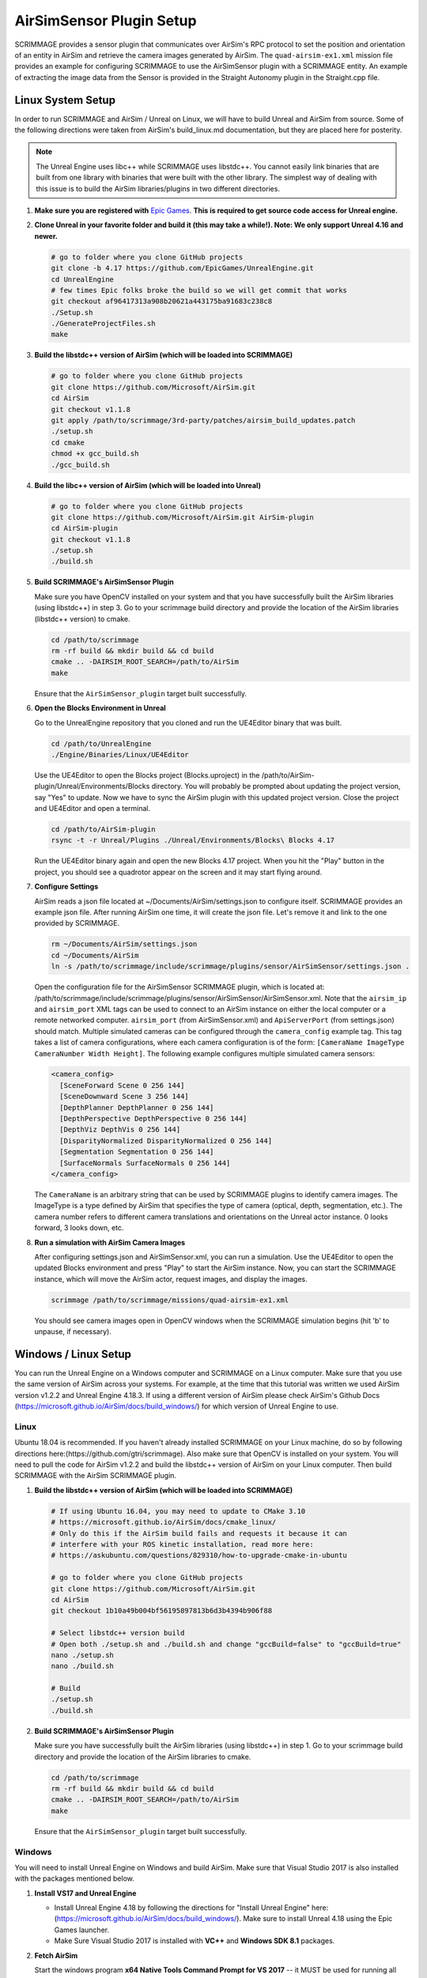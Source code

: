 .. _airsim_plugin:

AirSimSensor Plugin Setup
=========================

SCRIMMAGE provides a sensor plugin that communicates over AirSim's RPC protocol
to set the position and orientation of an entity in AirSim and retrieve the
camera images generated by AirSim. The ``quad-airsim-ex1.xml`` mission file
provides an example for configuring SCRIMMAGE to use the AirSimSensor plugin
with a SCRIMMAGE entity. An example of extracting the image data from the
Sensor is provided in the Straight Autonomy plugin in the Straight.cpp file.

Linux System Setup
------------------

In order to run SCRIMMAGE and AirSim / Unreal on Linux, we will have to build
Unreal and AirSim from source. Some of the following directions were taken from
AirSim's build_linux.md documentation, but they are placed here for posterity.

.. Note:: The Unreal Engine uses libc++ while SCRIMMAGE uses libstdc++. You
          cannot easily link binaries that are built from one library with
          binaries that were built with the other library. The simplest way of
          dealing with this issue is to build the AirSim libraries/plugins in
          two different directories.

#. **Make sure you are registered with** `Epic Games`_. **This is required to get
   source code access for Unreal engine.**

#. **Clone Unreal in your favorite folder and build it (this may take a
   while!). Note: We only support Unreal 4.16 and newer.**

   .. code-block:: bash

      # go to folder where you clone GitHub projects
      git clone -b 4.17 https://github.com/EpicGames/UnrealEngine.git
      cd UnrealEngine
      # few times Epic folks broke the build so we will get commit that works
      git checkout af96417313a908b20621a443175ba91683c238c8
      ./Setup.sh
      ./GenerateProjectFiles.sh
      make

#. **Build the libstdc++ version of AirSim (which will be loaded into SCRIMMAGE)**

   .. code-block:: bash

      # go to folder where you clone GitHub projects
      git clone https://github.com/Microsoft/AirSim.git
      cd AirSim
      git checkout v1.1.8
      git apply /path/to/scrimmage/3rd-party/patches/airsim_build_updates.patch
      ./setup.sh
      cd cmake
      chmod +x gcc_build.sh
      ./gcc_build.sh

#. **Build the libc++ version of AirSim (which will be loaded into Unreal)**

   .. code-block:: bash

      # go to folder where you clone GitHub projects
      git clone https://github.com/Microsoft/AirSim.git AirSim-plugin
      cd AirSim-plugin
      git checkout v1.1.8
      ./setup.sh
      ./build.sh

#. **Build SCRIMMAGE's AirSimSensor Plugin**

   Make sure you have OpenCV installed on your system and that you have
   successfully built the AirSim libraries (using libstdc++) in step 3. Go to
   your scrimmage build directory and provide the location of the AirSim
   libraries (libstdc++ version) to cmake.

   .. code-block:: bash

      cd /path/to/scrimmage
      rm -rf build && mkdir build && cd build
      cmake .. -DAIRSIM_ROOT_SEARCH=/path/to/AirSim
      make

   Ensure that the ``AirSimSensor_plugin`` target built successfully.

#. **Open the Blocks Environment in Unreal**

   Go to the UnrealEngine repository that you cloned and run the UE4Editor
   binary that was built.

   .. code-block:: bash

      cd /path/to/UnrealEngine
      ./Engine/Binaries/Linux/UE4Editor

   Use the UE4Editor to open the Blocks project (Blocks.uproject) in the
   /path/to/AirSim-plugin/Unreal/Environments/Blocks directory. You will
   probably be prompted about updating the project version, say "Yes" to
   update. Now we have to sync the AirSim plugin with this updated project
   version. Close the project and UE4Editor and open a terminal.

   .. code-block:: bash

      cd /path/to/AirSim-plugin
      rsync -t -r Unreal/Plugins ./Unreal/Environments/Blocks\ Blocks 4.17

   Run the UE4Editor binary again and open the new Blocks 4.17 project. When
   you hit the "Play" button in the project, you should see a quadrotor appear
   on the screen and it may start flying around.

#. **Configure Settings**

   AirSim reads a json file located at ~/Documents/AirSim/settings.json to
   configure itself. SCRIMMAGE provides an example json file. After running
   AirSim one time, it will create the json file. Let's remove it and link to
   the one provided by SCRIMMAGE.

   .. code-block:: bash

      rm ~/Documents/AirSim/settings.json
      cd ~/Documents/AirSim
      ln -s /path/to/scrimmage/include/scrimmage/plugins/sensor/AirSimSensor/settings.json .

   Open the configuration file for the AirSimSensor SCRIMMAGE plugin, which is
   located at:
   /path/to/scrimmage/include/scrimmage/plugins/sensor/AirSimSensor/AirSimSensor.xml. Note
   that the ``airsim_ip`` and ``airsim_port`` XML tags can be used to connect
   to an AirSim instance on either the local computer or a remote networked
   computer. ``airsim_port`` (from AirSimSensor.xml) and ``ApiServerPort``
   (from settings.json) should match. Multiple simulated cameras can be
   configured through the ``camera_config`` example tag. This tag takes a list
   of camera configurations, where each camera configuration is of the form:
   ``[CameraName ImageType CameraNumber Width Height]``. The following example
   configures multiple simulated camera sensors:

   .. code-block:: xml

      <camera_config>
        [SceneForward Scene 0 256 144]
        [SceneDownward Scene 3 256 144]
        [DepthPlanner DepthPlanner 0 256 144]
        [DepthPerspective DepthPerspective 0 256 144]
        [DepthViz DepthVis 0 256 144]
        [DisparityNormalized DisparityNormalized 0 256 144]
        [Segmentation Segmentation 0 256 144]
        [SurfaceNormals SurfaceNormals 0 256 144]
      </camera_config>

   The ``CameraName`` is an arbitrary string that can be used by SCRIMMAGE
   plugins to identify camera images. The ImageType is a type defined by AirSim
   that specifies the type of camera (optical, depth, segmentation, etc.). The
   camera number refers to different camera translations and orientations on
   the Unreal actor instance. 0 looks forward, 3 looks down, etc.

#. **Run a simulation with AirSim Camera Images**

   After configuring settings.json and AirSimSensor.xml, you can run a
   simulation. Use the UE4Editor to open the updated Blocks environment and
   press "Play" to start the AirSim instance. Now, you can start the SCRIMMAGE
   instance, which will move the AirSim actor, request images, and display the
   images.

   .. code-block:: bash

      scrimmage /path/to/scrimmage/missions/quad-airsim-ex1.xml

   You should see camera images open in OpenCV windows when the SCRIMMAGE
   simulation begins (hit 'b' to unpause, if necessary).


Windows / Linux Setup
---------------------

You can run the Unreal Engine on a Windows computer and SCRIMMAGE on a Linux
computer. Make sure that you use the same version of AirSim
across your systems. For example, at the time that this tutorial was written
we used AirSim version v1.2.2 and Unreal Engine 4.18.3. If using a different version
of AirSim please check AirSim's Github Docs (https://microsoft.github.io/AirSim/docs/build_windows/)
for which version of Unreal Engine to use.

Linux
*****

Ubuntu 18.04 is recommended. If you haven't already installed SCRIMMAGE on your Linux machine, do so by following
directions here:(https://github.com/gtri/scrimmage). Also make sure that OpenCV is installed on your system. You will
need to pull the code for AirSim v1.2.2 and build the libstdc++ version of AirSim on your Linux
computer. Then build SCRIMMAGE with the AirSim SCRIMMAGE plugin.

#. **Build the libstdc++ version of AirSim (which will be loaded into SCRIMMAGE)**

   .. code-block:: bash

      # If using Ubuntu 16.04, you may need to update to CMake 3.10
      # https://microsoft.github.io/AirSim/docs/cmake_linux/
      # Only do this if the AirSim build fails and requests it because it can
      # interfere with your ROS kinetic installation, read more here:
      # https://askubuntu.com/questions/829310/how-to-upgrade-cmake-in-ubuntu

      # go to folder where you clone GitHub projects
      git clone https://github.com/Microsoft/AirSim.git
      cd AirSim
      git checkout 1b10a49b004bf56195897813b6d3b4394b906f88

      # Select libstdc++ version build
      # Open both ./setup.sh and ./build.sh and change "gccBuild=false" to "gccBuild=true"
      nano ./setup.sh
      nano ./build.sh

      # Build
      ./setup.sh
      ./build.sh

#. **Build SCRIMMAGE's AirSimSensor Plugin**

   Make sure you have successfully built the AirSim libraries (using libstdc++) in step 1. Go to
   your scrimmage build directory and provide the location of the AirSim libraries to cmake.

   .. code-block:: bash

      cd /path/to/scrimmage
      rm -rf build && mkdir build && cd build
      cmake .. -DAIRSIM_ROOT_SEARCH=/path/to/AirSim
      make

   Ensure that the ``AirSimSensor_plugin`` target built successfully.

Windows
*******

You will need to install Unreal Engine on Windows and build AirSim. Make sure that Visual Studio 2017 is also installed
with the packages mentioned below.

#. **Install VS17 and Unreal Engine**

   * Install Unreal Engine 4.18 by following the directions for "Install Unreal Engine" here: (https://microsoft.github.io/AirSim/docs/build_windows/). Make sure to install Unreal 4.18 using the Epic Games launcher.

   * Make Sure Visual Studio 2017 is installed with **VC++** and **Windows SDK 8.1** packages.

#. **Fetch AirSim**

   Start the windows program **x64 Native Tools Command Prompt for VS 2017** -- it MUST be used for running all batch files.
   Clone the AirSim repo into or close to the *c:/ directory*, else you will receive errors during installation for file
   names being too long.

   .. code-block:: bash

      # In "x64 Native Tools Command Prompt for VS 2017" NOT GitBash
      cd c:\
      git clone https://github.com/Microsoft/AirSim.git
      cd AirSim && git checkout 1b10a49b004bf56195897813b6d3b4394b906f88

#. **Edit AirSim Build File**

   The batch file *build.cmd* has an error so we will edit the file and fix it before we build.

   .. code-block:: bash

      # We will add a pause to the end of the file because else the script will exit,
      # closing the window, very quickly after finishing even if there are build errors.
      # Adding this pause will allow you to check that AirSim built successfully.

      # Replace this code block from lines 185 to 194:
      ################################################### (Don't copy these ###'s into the file)
      REM //---------- done building ----------
      exit /b 0

      :buildfailed
      echo(
      echo #### Build failed - see messages above. 1>&2

      :buildfailed_nomsg
      chdir /d %ROOT_DIR%
      exit /b 1
      ##################################################

      # With this code block:
      ##################################################
      REM //---------- done building ----------
      REM // exit /b 0
      goto :done

      :buildfailed
      chdir /d %ROOT_DIR%
      echo(
      echo #### Build failed - see messages above. 1>&2
      pause
      exit /b 1

      :done
      pause
      ###################################################

#. **Build AirSim**

   Start the windows program **x64 Native Tools Command Prompt for VS 2017** and build AirSim:

   .. code-block:: bash

      cd C:\AirSim
      build.cmd

#. **SetUp Blocks Environment**

   We will follow the Windows instructions here to setup the Blocks environment:
   (https://microsoft.github.io/AirSim/docs/unreal_blocks/).

   Once you can run the AirSim simulation in Unreal, replace the settings.json in Windows:Documents\AirSim
   with the settings.json file in:
   (https://github.com/gtri/scrimmage/blob/master/include/scrimmage/plugins/sensor/AirSimSensor/settings.json)
   Now rebuild Blocks.sln which will launch Unreal, press play, if required choose quadcopter, and leave running.


Start Scrimmage on Linux and Connect to AirSim/Unreal on Windows
****************************************************************

Find the IP of the Windows machine that you are running AirSim/Unreal Engine and place it in the mission file
in scrimmage on your Linux machine. Run the mission in scrimmage, watch AirSim connect, and hit 'b' to start the
simulation.

#. **Edit Mission and Start Scrimmage on Linux Machine**

   .. code-block:: bash

      # Open "quad-airsim-ex1.xml" in /scrimmage/missions directory
      cd /path/to/scrimmage/missions
      # change line 60 to your IP
      <sensor airsim_ip="YOUR_IP">AirSimSensor</sensor>
      # Save and run the mission
      scrimmage ./quad-airsim-ex1.xml
      # Should connect successfully
      # hit 'b' key to start simulation
      # You should see 3 image streams appear in separate windows from the scrimmage window.
      # for directions on how to control scrimmage see scrimmage github:
      # (https://github.com/gtri/scrimmage)

Save Images and Get LIDAR data
******************************

To save the images and quaternion pose CSV from the simulation for later processing into the SCRIMMAGE logs directory
set save_airsim_data="true" in the scrimmage mission file quad-airsim-ex1.xml. The Scrimmage Logs directory should be
located in ~/.scrimmage/logs on the Linux side.

To retrieve LIDAR data from the simulation set get_lidar_data="true" in the scrimmage mission file quad-airsim-ex1.xml.
LIDAR settings can be changed in the settings.json file on the Windows side located in Documents\AirSim.
See (https://github.com/microsoft/AirSim/blob/master/docs/lidar.md) for more details.
Variable DrawDebugPoints in the settings.json file will show the LIDAR pointcloud in the simulation, but it will also
appear in the saved images so by default it is set to false.

.. image:: ../images/LIDAR_DrawDebugPoints.png
    :width: 600

Add "Asset" Environments
**************************

AirSim offers different environments that can be played but not edited for every release version called **"Assets"**.
They can be found here: (https://github.com/Microsoft/AirSim/releases). Download one of the Asset ZIP files under your
AirSim version (here we used LandscapeMountains under v1.2.2) onto the Windows machine and place in the
directory: c:/AirSim/Unreal/Environments/. Assets for newer versions of AirSim will not work with older versions of
AirSim installed across your Linux/Windows machines. Use 7-Zip to extract by selecting "Extract to <ASSET_NAME>\\".
Inside the folder you will find a <ASSET_NAME>.exe application. Double click the application file to start the
environment, choose "no" for quadcopter. The environment will start in full-screen. Now start the scrimmage mission
on your Linux machine using "scrimmage ./missions/quad-airsim-ex1.xml". The scrimmage simulation will connect to
AirSim and control the car/ quadcopter in the new Asset environment. To end the simulation you will need to enter
the Task Manager by pressing CTRL+ALT+DELETE, select the Unreal process, and press "End Task".

.. image:: ../images/Asset_LandscapeMountains_1.png
    :width: 600
.. image:: ../images/Asset_LandscapeMountains_2.png
    :width: 600

.. _Epic Games: https://docs.unrealengine.com/latest/INT/Platforms/Linux/BeginnerLinuxDeveloper/SettingUpAnUnrealWorkflow/1/index.html
